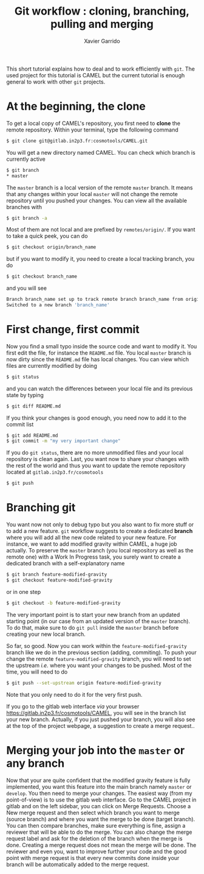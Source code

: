 #+TITLE: Git workflow : cloning, branching, pulling and merging
#+AUTHOR: Xavier Garrido

This short tutorial explains how to deal and to work efficiently with =git=. The used project for this
tutorial is CAMEL but the current tutorial is enough general to work with other =git= projects.

* At the beginning, the clone

To get a local copy of CAMEL's repository, you first need to *clone* the remote repository. Within
your terminal, type the following command
#+BEGIN_SRC sh
  $ git clone git@gitlab.in2p3.fr:cosmotools/CAMEL.git
#+END_SRC

You will get a new directory named CAMEL. You can check which branch is currently active
#+BEGIN_SRC sh
  $ git branch
  * master
#+END_SRC

The =master= branch is a local version of the remote =master= branch. It means that any changes within
your local =master= will not change the remote repository until you pushed your changes. You can view
all the available branches with
#+BEGIN_SRC sh
  $ git branch -a
#+END_SRC

Most of them are not local and are prefixed by =remotes/origin/=. If you want to take a quick peek,
you can do
#+BEGIN_SRC sh
  $ git checkout origin/branch_name
#+END_SRC
but if you want to modify it, you need to create a local tracking branch, you do
#+BEGIN_SRC sh
  $ git checkout branch_name
#+END_SRC
and you will see
#+BEGIN_SRC sh
  Branch branch_name set up to track remote branch branch_name from origin.
  Switched to a new branch 'branch_name'
#+END_SRC

* First change, first commit

Now you find a small typo inside the source code and want to modify it. You first edit the file, for
instance the =README.md= file. You local =master= branch is now dirty since the =README.md= file has local
changes. You can view which files are currently modified by doing
#+BEGIN_SRC sh
  $ git status
#+END_SRC
and you can watch the differences between your local file and its previous state by typing
#+BEGIN_SRC sh
  $ git diff README.md
#+END_SRC

If you think your changes is good enough, you need now to add it to the commit list
#+BEGIN_SRC sh
  $ git add README.md
  $ git commit -m "my very important change"
#+END_SRC
If you do =git status=, there are no more unmodified files and your local repository is clean
again. Last, you want now to share your changes with the rest of the world and thus you want to
update the remote repository located at =gitlab.in2p3.fr/cosmotools=
#+BEGIN_SRC sh
  $ git push
#+END_SRC

* Branching git

You want now not only to debug typo but you also want to fix more stuff or to add a new feature. =git=
workflow suggests to create a dedicated *branch* where you will add all the new code related to your
new feature. For instance, we want to add modified gravity within CAMEL, a huge job actually. To
preserve the =master= branch (you local repository as well as the remote one) with a Work In Progress
task, you surely want to create a dedicated branch with a self-explanatory name
#+BEGIN_SRC sh
  $ git branch feature-modified-gravity
  $ git checkout feature-modified-gravity
#+END_SRC
or in one step
#+BEGIN_SRC sh
  $ git checkout -b feature-modified-gravity
#+END_SRC

The very important point is to start your new branch from an updated starting point (in our case
from an updated version of the =master= branch). To do that, make sure to do =git pull= inside the
=master= branch before creating your new local branch.

So far, so good. Now you can work within the =feature-modified-gravity= branch like we do in the
previous section (adding, commiting). To push your change the remote =feature-modified-gravity=
branch, you will need to set the upstream /i.e./ where you want your changes to be pushed. Most of the
time, you will need to do
#+BEGIN_SRC sh
  $ git push --set-upstream origin feature-modified-gravity
#+END_SRC
Note that you only need to do it for the very first push.

If you go to the gitlab web interface /via/ your browser https://gitlab.in2p3.fr/cosmotools/CAMEL, you
will see in the branch list your new branch. Actually, if you just pushed your branch, you will also
see at the top of the project webpage, a suggestion to create a merge request..

* Merging your job into the =master= or any branch

Now that your are quite confident that the modified gravity feature is fully implemented, you want
this feature into the main branch namely =master= or =develop=. You then need to merge your changes. The
easiest way (from my point-of-view) is to use the gitlab web interface. Go to the CAMEL project in
gitlab and on the left sidebar, you can click on Merge Requests. Choose a New merge request and then
select which branch you want to merge (source branch) and where you want the merge to be done
(target branch). You can then compare branches, make sure everything is fine, assign a reviewer that
will be able to do the merge. You can also change the merge request label and ask for the deletion
of the branch when the merge is done. Creating a merge request does not mean the merge will be
done. The reviewer and even you, want to improve further your code and the good point with merge
request is that every new commits done inside your branch will be automatically added to the merge
request.

